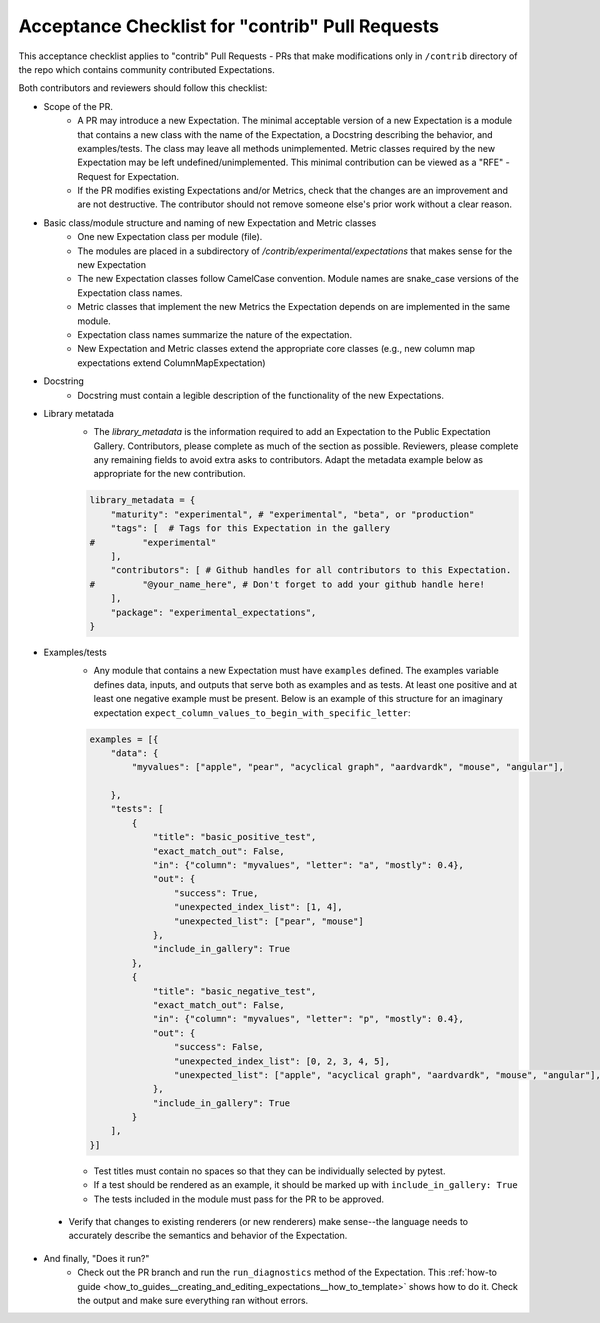 .. _contrib_pull_request_acceptance_checklist:


Acceptance Checklist for "contrib" Pull Requests
================================================

This acceptance checklist applies to "contrib" Pull Requests - PRs that make modifications only in ``/contrib`` directory of the repo which contains community contributed Expectations.


Both contributors and reviewers should follow this checklist:

* Scope of the PR.
    * A PR may introduce a new Expectation. The minimal acceptable version of a new Expectation is a module that contains a new class with the name of the Expectation, a Docstring describing the behavior, and examples/tests. The class may leave all methods unimplemented. Metric classes required by the new Expectation may be left undefined/unimplemented. This minimal contribution can be viewed as a "RFE" - Request for Expectation.
    * If the PR modifies existing Expectations and/or Metrics, check that the changes are an improvement and are not destructive. The contributor should not remove someone else's prior work without a clear reason.

* Basic class/module structure and naming of new Expectation and Metric classes
    * One new Expectation class per module (file).
    * The modules are placed in a subdirectory of `/contrib/experimental/expectations` that makes sense for the new Expectation
    * The new Expectation classes follow CamelCase convention. Module names are snake_case versions of the Expectation class names.
    * Metric classes that implement the new Metrics the Expectation depends on are implemented in the same module.
    * Expectation class names summarize the nature of the expectation.
    * New Expectation and Metric classes extend the appropriate core classes (e.g., new column map expectations extend ColumnMapExpectation)

* Docstring
    * Docstring must contain a legible description of the functionality of the new Expectations.

* Library metatada
    * The `library_metadata` is the information required to add an Expectation to the Public Expectation Gallery. Contributors, please complete as much of the section as possible. Reviewers, please complete any remaining fields to avoid extra asks to contributors. Adapt the metadata example below as appropriate for the new contribution.

    .. code-block:: python

        library_metadata = {
            "maturity": "experimental", # "experimental", "beta", or "production"
            "tags": [  # Tags for this Expectation in the gallery
        #         "experimental"
            ],
            "contributors": [ # Github handles for all contributors to this Expectation.
        #         "@your_name_here", # Don't forget to add your github handle here!
            ],
            "package": "experimental_expectations",
        }



* Examples/tests
    * Any module that contains a new Expectation must have ``examples`` defined. The examples variable defines data, inputs, and outputs that serve both as examples and as tests. At least one positive and at least one negative example must be present. Below is an example of this structure for an imaginary expectation ``expect_column_values_to_begin_with_specific_letter``:

    .. code-block:: python

        examples = [{
            "data": {
                "myvalues": ["apple", "pear", "acyclical graph", "aardvardk", "mouse", "angular"],

            },
            "tests": [
                {
                    "title": "basic_positive_test",
                    "exact_match_out": False,
                    "in": {"column": "myvalues", "letter": "a", "mostly": 0.4},
                    "out": {
                        "success": True,
                        "unexpected_index_list": [1, 4],
                        "unexpected_list": ["pear", "mouse"]
                    },
                    "include_in_gallery": True
                },
                {
                    "title": "basic_negative_test",
                    "exact_match_out": False,
                    "in": {"column": "myvalues", "letter": "p", "mostly": 0.4},
                    "out": {
                        "success": False,
                        "unexpected_index_list": [0, 2, 3, 4, 5],
                        "unexpected_list": ["apple", "acyclical graph", "aardvardk", "mouse", "angular"],
                    },
                    "include_in_gallery": True
                }
            ],
        }]

    * Test titles must contain no spaces so that they can be individually selected by pytest.

    * If a test should be rendered as an example, it should be marked up with ``include_in_gallery: True``

    * The tests included in the module must pass for the PR to be approved.

 * Verify that changes to existing renderers (or new renderers) make sense--the language needs to accurately describe the semantics and behavior of the Expectation. 

* And finally, "Does it run?"
    * Check out the PR branch and run the ``run_diagnostics`` method of the Expectation. This :ref:`how-to guide <how_to_guides__creating_and_editing_expectations__how_to_template>` shows how to do it. Check the output and make sure everything ran without errors.
